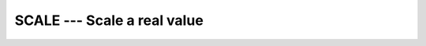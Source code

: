 .. _scale:

SCALE --- Scale a real value
****************************

.. index:: SCALE

.. index:: real number, scale

.. index:: floating point, scale

.. function:: SCALE(X,I)

  ``SCALE(X,I)`` returns ``X * RADIX(X)**I``.

  :param X:
    The type of the argument shall be a ``REAL``.

  :param I:
    The type of the argument shall be a ``INTEGER``.

  :return:
    The return value is of the same type and kind as :samp:`{X}`.
    Its value is ``X * RADIX(X)**I``.

  :samp:`{Standard}:`
    Fortran 90 and later

  :samp:`{Class}:`
    Elemental function

  :samp:`{Syntax}:`

  .. code-block:: fortran

    RESULT = SCALE(X, I)

  :samp:`{Example}:`

    .. code-block:: fortran

      program test_scale
        real :: x = 178.1387e-4
        integer :: i = 5
        print *, scale(x,i), x*radix(x)**i
      end program test_scale

